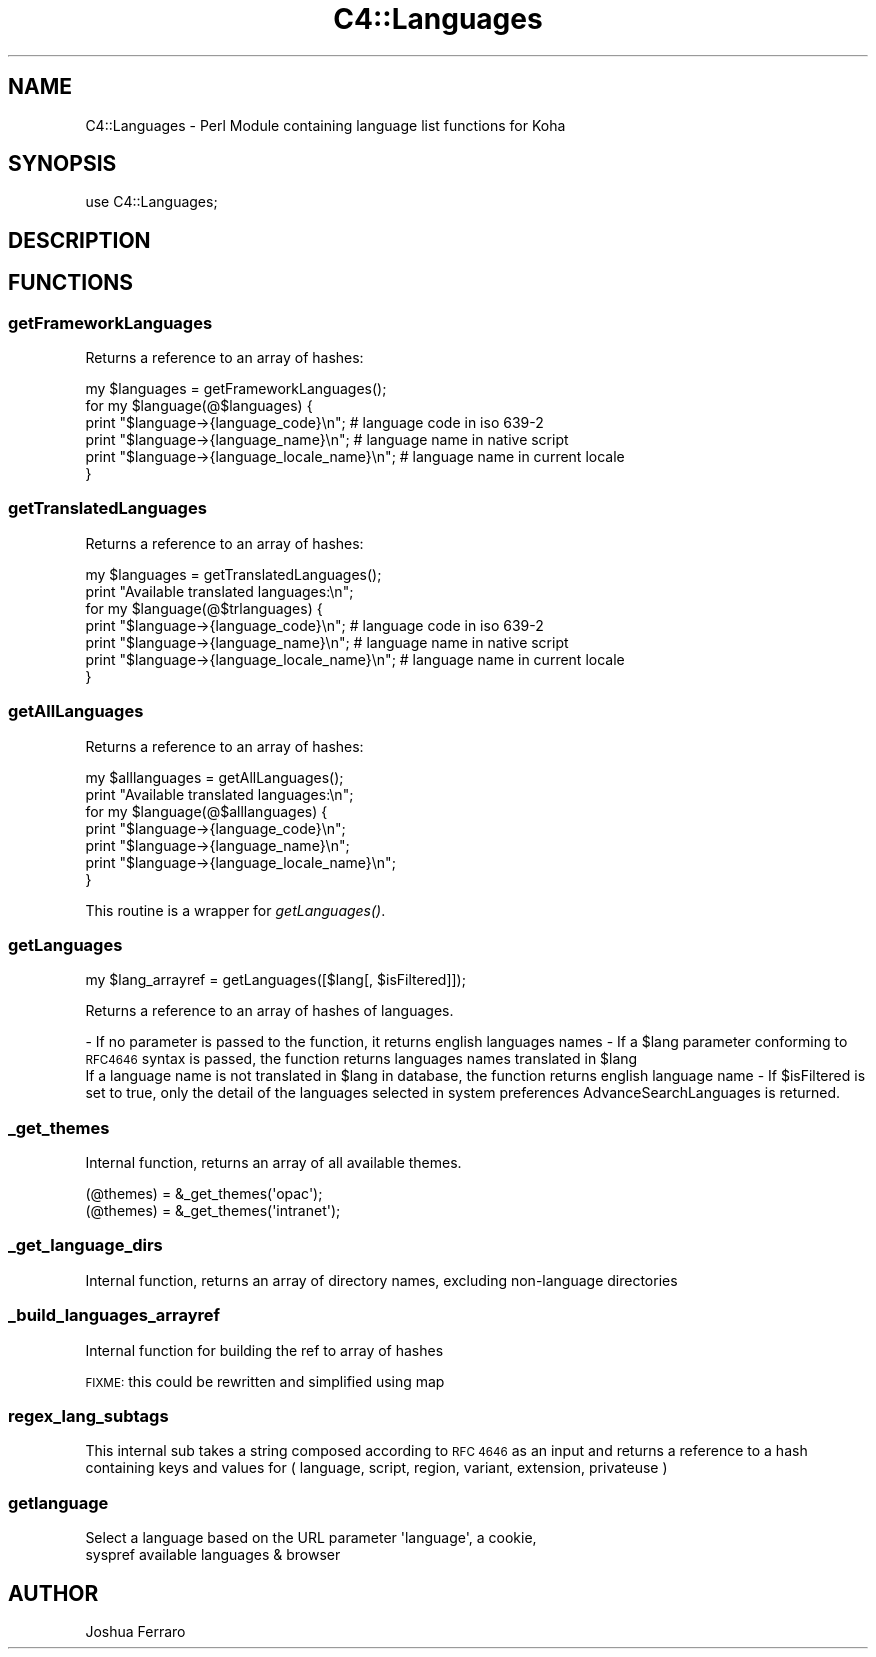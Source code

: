 .\" Automatically generated by Pod::Man 2.28 (Pod::Simple 3.28)
.\"
.\" Standard preamble:
.\" ========================================================================
.de Sp \" Vertical space (when we can't use .PP)
.if t .sp .5v
.if n .sp
..
.de Vb \" Begin verbatim text
.ft CW
.nf
.ne \\$1
..
.de Ve \" End verbatim text
.ft R
.fi
..
.\" Set up some character translations and predefined strings.  \*(-- will
.\" give an unbreakable dash, \*(PI will give pi, \*(L" will give a left
.\" double quote, and \*(R" will give a right double quote.  \*(C+ will
.\" give a nicer C++.  Capital omega is used to do unbreakable dashes and
.\" therefore won't be available.  \*(C` and \*(C' expand to `' in nroff,
.\" nothing in troff, for use with C<>.
.tr \(*W-
.ds C+ C\v'-.1v'\h'-1p'\s-2+\h'-1p'+\s0\v'.1v'\h'-1p'
.ie n \{\
.    ds -- \(*W-
.    ds PI pi
.    if (\n(.H=4u)&(1m=24u) .ds -- \(*W\h'-12u'\(*W\h'-12u'-\" diablo 10 pitch
.    if (\n(.H=4u)&(1m=20u) .ds -- \(*W\h'-12u'\(*W\h'-8u'-\"  diablo 12 pitch
.    ds L" ""
.    ds R" ""
.    ds C` ""
.    ds C' ""
'br\}
.el\{\
.    ds -- \|\(em\|
.    ds PI \(*p
.    ds L" ``
.    ds R" ''
.    ds C`
.    ds C'
'br\}
.\"
.\" Escape single quotes in literal strings from groff's Unicode transform.
.ie \n(.g .ds Aq \(aq
.el       .ds Aq '
.\"
.\" If the F register is turned on, we'll generate index entries on stderr for
.\" titles (.TH), headers (.SH), subsections (.SS), items (.Ip), and index
.\" entries marked with X<> in POD.  Of course, you'll have to process the
.\" output yourself in some meaningful fashion.
.\"
.\" Avoid warning from groff about undefined register 'F'.
.de IX
..
.nr rF 0
.if \n(.g .if rF .nr rF 1
.if (\n(rF:(\n(.g==0)) \{
.    if \nF \{
.        de IX
.        tm Index:\\$1\t\\n%\t"\\$2"
..
.        if !\nF==2 \{
.            nr % 0
.            nr F 2
.        \}
.    \}
.\}
.rr rF
.\"
.\" Accent mark definitions (@(#)ms.acc 1.5 88/02/08 SMI; from UCB 4.2).
.\" Fear.  Run.  Save yourself.  No user-serviceable parts.
.    \" fudge factors for nroff and troff
.if n \{\
.    ds #H 0
.    ds #V .8m
.    ds #F .3m
.    ds #[ \f1
.    ds #] \fP
.\}
.if t \{\
.    ds #H ((1u-(\\\\n(.fu%2u))*.13m)
.    ds #V .6m
.    ds #F 0
.    ds #[ \&
.    ds #] \&
.\}
.    \" simple accents for nroff and troff
.if n \{\
.    ds ' \&
.    ds ` \&
.    ds ^ \&
.    ds , \&
.    ds ~ ~
.    ds /
.\}
.if t \{\
.    ds ' \\k:\h'-(\\n(.wu*8/10-\*(#H)'\'\h"|\\n:u"
.    ds ` \\k:\h'-(\\n(.wu*8/10-\*(#H)'\`\h'|\\n:u'
.    ds ^ \\k:\h'-(\\n(.wu*10/11-\*(#H)'^\h'|\\n:u'
.    ds , \\k:\h'-(\\n(.wu*8/10)',\h'|\\n:u'
.    ds ~ \\k:\h'-(\\n(.wu-\*(#H-.1m)'~\h'|\\n:u'
.    ds / \\k:\h'-(\\n(.wu*8/10-\*(#H)'\z\(sl\h'|\\n:u'
.\}
.    \" troff and (daisy-wheel) nroff accents
.ds : \\k:\h'-(\\n(.wu*8/10-\*(#H+.1m+\*(#F)'\v'-\*(#V'\z.\h'.2m+\*(#F'.\h'|\\n:u'\v'\*(#V'
.ds 8 \h'\*(#H'\(*b\h'-\*(#H'
.ds o \\k:\h'-(\\n(.wu+\w'\(de'u-\*(#H)/2u'\v'-.3n'\*(#[\z\(de\v'.3n'\h'|\\n:u'\*(#]
.ds d- \h'\*(#H'\(pd\h'-\w'~'u'\v'-.25m'\f2\(hy\fP\v'.25m'\h'-\*(#H'
.ds D- D\\k:\h'-\w'D'u'\v'-.11m'\z\(hy\v'.11m'\h'|\\n:u'
.ds th \*(#[\v'.3m'\s+1I\s-1\v'-.3m'\h'-(\w'I'u*2/3)'\s-1o\s+1\*(#]
.ds Th \*(#[\s+2I\s-2\h'-\w'I'u*3/5'\v'-.3m'o\v'.3m'\*(#]
.ds ae a\h'-(\w'a'u*4/10)'e
.ds Ae A\h'-(\w'A'u*4/10)'E
.    \" corrections for vroff
.if v .ds ~ \\k:\h'-(\\n(.wu*9/10-\*(#H)'\s-2\u~\d\s+2\h'|\\n:u'
.if v .ds ^ \\k:\h'-(\\n(.wu*10/11-\*(#H)'\v'-.4m'^\v'.4m'\h'|\\n:u'
.    \" for low resolution devices (crt and lpr)
.if \n(.H>23 .if \n(.V>19 \
\{\
.    ds : e
.    ds 8 ss
.    ds o a
.    ds d- d\h'-1'\(ga
.    ds D- D\h'-1'\(hy
.    ds th \o'bp'
.    ds Th \o'LP'
.    ds ae ae
.    ds Ae AE
.\}
.rm #[ #] #H #V #F C
.\" ========================================================================
.\"
.IX Title "C4::Languages 3pm"
.TH C4::Languages 3pm "2018-09-26" "perl v5.20.2" "User Contributed Perl Documentation"
.\" For nroff, turn off justification.  Always turn off hyphenation; it makes
.\" way too many mistakes in technical documents.
.if n .ad l
.nh
.SH "NAME"
C4::Languages \- Perl Module containing language list functions for Koha
.SH "SYNOPSIS"
.IX Header "SYNOPSIS"
use C4::Languages;
.SH "DESCRIPTION"
.IX Header "DESCRIPTION"
.SH "FUNCTIONS"
.IX Header "FUNCTIONS"
.SS "getFrameworkLanguages"
.IX Subsection "getFrameworkLanguages"
Returns a reference to an array of hashes:
.PP
.Vb 6
\& my $languages = getFrameworkLanguages();
\& for my $language(@$languages) {
\&    print "$language\->{language_code}\en"; # language code in iso 639\-2
\&    print "$language\->{language_name}\en"; # language name in native script
\&    print "$language\->{language_locale_name}\en"; # language name in current locale
\& }
.Ve
.SS "getTranslatedLanguages"
.IX Subsection "getTranslatedLanguages"
Returns a reference to an array of hashes:
.PP
.Vb 7
\& my $languages = getTranslatedLanguages();
\& print "Available translated languages:\en";
\& for my $language(@$trlanguages) {
\&    print "$language\->{language_code}\en"; # language code in iso 639\-2
\&    print "$language\->{language_name}\en"; # language name in native script
\&    print "$language\->{language_locale_name}\en"; # language name in current locale
\& }
.Ve
.SS "getAllLanguages"
.IX Subsection "getAllLanguages"
Returns a reference to an array of hashes:
.PP
.Vb 7
\& my $alllanguages = getAllLanguages();
\& print "Available translated languages:\en";
\& for my $language(@$alllanguages) {
\&    print "$language\->{language_code}\en";
\&    print "$language\->{language_name}\en";
\&    print "$language\->{language_locale_name}\en";
\& }
.Ve
.PP
This routine is a wrapper for \fIgetLanguages()\fR.
.SS "getLanguages"
.IX Subsection "getLanguages"
.Vb 1
\&    my $lang_arrayref = getLanguages([$lang[, $isFiltered]]);
.Ve
.PP
Returns a reference to an array of hashes of languages.
.PP
\&\- If no parameter is passed to the function, it returns english languages names
\&\- If a \f(CW$lang\fR parameter conforming to \s-1RFC4646\s0 syntax is passed, the function returns languages names translated in \f(CW$lang\fR
  If a language name is not translated in \f(CW$lang\fR in database, the function returns english language name
\&\- If \f(CW$isFiltered\fR is set to true, only the detail of the languages selected in system preferences AdvanceSearchLanguages is returned.
.SS "_get_themes"
.IX Subsection "_get_themes"
Internal function, returns an array of all available themes.
.PP
.Vb 2
\&  (@themes) = &_get_themes(\*(Aqopac\*(Aq);
\&  (@themes) = &_get_themes(\*(Aqintranet\*(Aq);
.Ve
.SS "_get_language_dirs"
.IX Subsection "_get_language_dirs"
Internal function, returns an array of directory names, excluding non-language directories
.SS "_build_languages_arrayref"
.IX Subsection "_build_languages_arrayref"
Internal function for building the ref to array of hashes
.PP
\&\s-1FIXME:\s0 this could be rewritten and simplified using map
.SS "regex_lang_subtags"
.IX Subsection "regex_lang_subtags"
This internal sub takes a string composed according to \s-1RFC 4646\s0 as
an input and returns a reference to a hash containing keys and values
for ( language, script, region, variant, extension, privateuse )
.SS "getlanguage"
.IX Subsection "getlanguage"
.Vb 2
\&    Select a language based on the URL parameter \*(Aqlanguage\*(Aq, a cookie,
\&    syspref available languages & browser
.Ve
.SH "AUTHOR"
.IX Header "AUTHOR"
Joshua Ferraro
